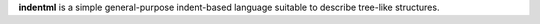 **indentml** is a simple general-purpose indent-based
language suitable to describe tree-like structures.


